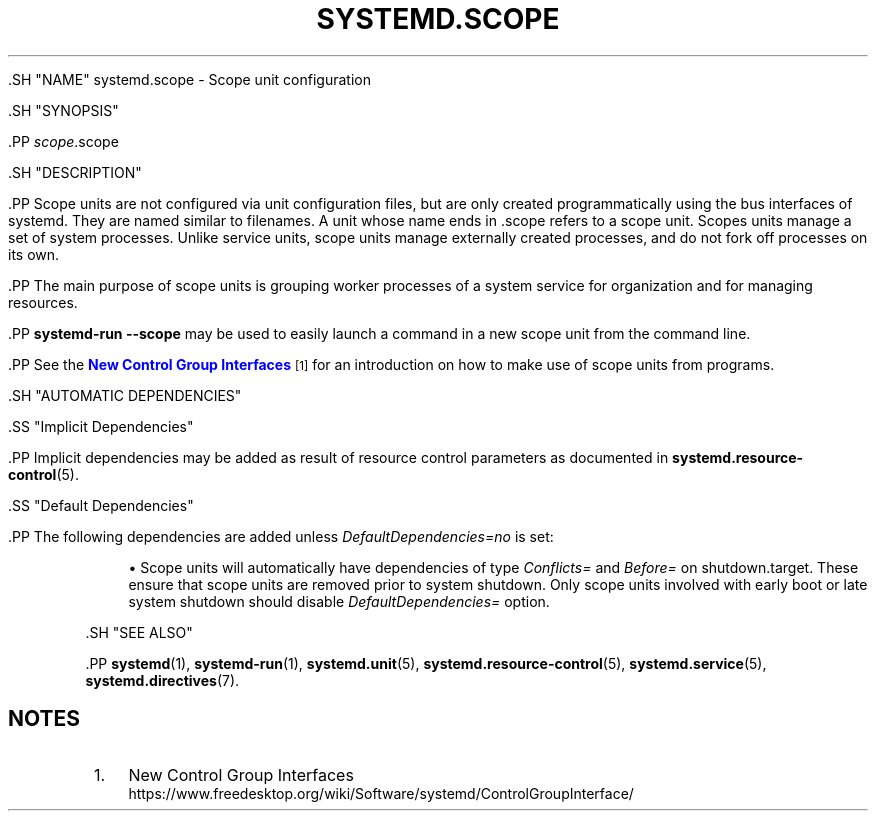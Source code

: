 '\" t
.TH "SYSTEMD\&.SCOPE" "5" "" "systemd 239" "systemd.scope"
.\" -----------------------------------------------------------------
.\" * Define some portability stuff
.\" -----------------------------------------------------------------
.\" ~~~~~~~~~~~~~~~~~~~~~~~~~~~~~~~~~~~~~~~~~~~~~~~~~~~~~~~~~~~~~~~~~
.\" http://bugs.debian.org/507673
.\" http://lists.gnu.org/archive/html/groff/2009-02/msg00013.html
.\" ~~~~~~~~~~~~~~~~~~~~~~~~~~~~~~~~~~~~~~~~~~~~~~~~~~~~~~~~~~~~~~~~~
.ie \n(.g .ds Aq \(aq
.el       .ds Aq '
.\" -----------------------------------------------------------------
.\" * set default formatting
.\" -----------------------------------------------------------------
.\" disable hyphenation
.nh
.\" disable justification (adjust text to left margin only)
.ad l
.\" -----------------------------------------------------------------
.\" * MAIN CONTENT STARTS HERE *
.\" -----------------------------------------------------------------

  

  

  .SH "NAME"
systemd.scope \- Scope unit configuration


  .SH "SYNOPSIS"

    .PP
\fIscope\fR\&.scope

  

  .SH "DESCRIPTION"

    

    .PP
Scope units are not configured via unit configuration files, but are only created programmatically using the bus interfaces of systemd\&. They are named similar to filenames\&. A unit whose name ends in
\&.scope
refers to a scope unit\&. Scopes units manage a set of system processes\&. Unlike service units, scope units manage externally created processes, and do not fork off processes on its own\&.


    .PP
The main purpose of scope units is grouping worker processes of a system service for organization and for managing resources\&.


    .PP
\fBsystemd\-run \fR\fB\fB\-\-scope\fR\fR
may be used to easily launch a command in a new scope unit from the command line\&.


    .PP
See the
\m[blue]\fBNew Control Group Interfaces\fR\m[]\&\s-2\u[1]\d\s+2
for an introduction on how to make use of scope units from programs\&.

  

  .SH "AUTOMATIC DEPENDENCIES"

    

    .SS "Implicit Dependencies"

      

      .PP
Implicit dependencies may be added as result of resource control parameters as documented in
\fBsystemd.resource-control\fR(5)\&.

    

    .SS "Default Dependencies"

      

      .PP
The following dependencies are added unless
\fIDefaultDependencies=no\fR
is set:


      
.sp
.RS 4
.ie n \{\
\h'-04'\(bu\h'+03'\c
.\}
.el \{\
.sp -1
.IP \(bu 2.3
.\}
Scope units will automatically have dependencies of type
\fIConflicts=\fR
and
\fIBefore=\fR
on
shutdown\&.target\&. These ensure that scope units are removed prior to system shutdown\&. Only scope units involved with early boot or late system shutdown should disable
\fIDefaultDependencies=\fR
option\&.
.RE
    
  

  .SH "SEE ALSO"

    
    .PP
\fBsystemd\fR(1),
\fBsystemd-run\fR(1),
\fBsystemd.unit\fR(5),
\fBsystemd.resource-control\fR(5),
\fBsystemd.service\fR(5),
\fBsystemd.directives\fR(7)\&.

  
.SH "NOTES"
.IP " 1." 4
New Control Group Interfaces
.RS 4
\%https://www.freedesktop.org/wiki/Software/systemd/ControlGroupInterface/
.RE
